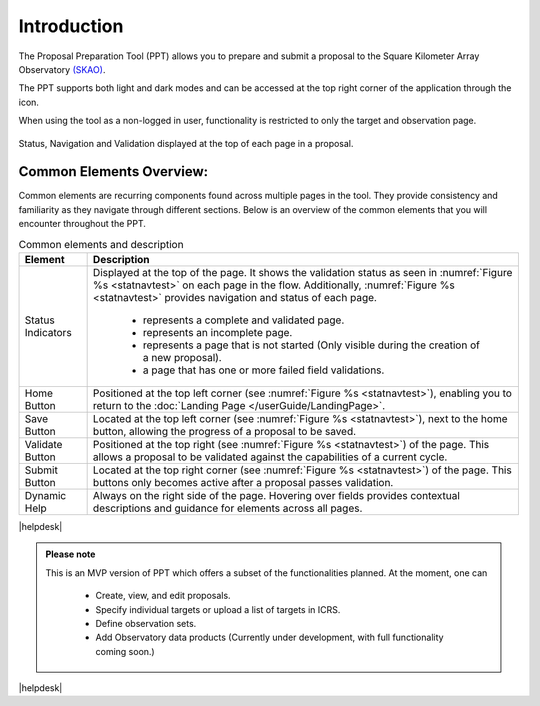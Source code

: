 Introduction
~~~~~~~~~~~~


The Proposal Preparation Tool (PPT) allows you to prepare and submit a proposal to the Square Kilometer Array Observatory `(SKAO) <https://www.skao.int/en>`_. 

The PPT supports both light and dark modes and can be accessed at the top right corner of the application through the |icostatus| icon.

When using the tool as a non-logged in user, functionality is restricted to only the target and observation page.



.. |icostatus| image:: /images/sunMoonBtn.png
   :width: 5%
   :alt: Page filter

.. |icostatus2| image:: /images/statusnav2.png
   :width: 5%
   :alt: complete status

.. |icostatus3| image:: /images/statusnav1.png
   :width: 5%
   :alt: incomplete status

.. |icostatus4| image:: /images/statusnav3.png
   :width: 5%
   :alt: Not started status

.. |icostatus5| image:: /images/unacceptableicon.png
   :width: 4%
   :alt: Failed validation status



.. _statnavtest:
.. figure:: /images/statusnav.png
   :width: 95%
   :align: center
   :alt: Status, navigation, and validation displayed at the top of each page in a proposal.

   Status, Navigation and Validation displayed at the top of each page in a proposal.


Common Elements Overview:
=========================
Common elements are recurring components found across multiple pages in the tool. They provide consistency and familiarity as they navigate through different sections. Below is an overview of the common elements that you will encounter throughout the PPT. 


.. csv-table:: Common elements and description
   :align: center
   :header: "Element", "Description"

   
   "Status Indicators",	"Displayed at the top of the page. It shows the validation status as seen in :numref:`Figure %s <statnavtest>`  on each page in the flow. 
   Additionally, :numref:`Figure %s <statnavtest>` provides navigation and status of each page. 
         * |icostatus2| represents a complete and validated page. 
         * |icostatus3| represents an incomplete page. 
         * |icostatus4| represents a page that is not started (Only visible during the creation of a new proposal). 
         * |icostatus5| a page that has one or more failed field validations." 
   "Home Button", "Positioned at the top left corner (see :numref:`Figure %s <statnavtest>`), enabling you to return to the :doc:`Landing Page </userGuide/LandingPage>`."
   "Save Button",	"Located at the top left corner (see :numref:`Figure %s <statnavtest>`), next to the home button, allowing the progress of a proposal to be saved."
   "Validate Button",	"Positioned at the top right (see :numref:`Figure %s <statnavtest>`) of the page. This allows a proposal to be validated against the capabilities of a current cycle."
   "Submit Button",	"Located at the top right corner (see :numref:`Figure %s <statnavtest>`) of the page. This buttons only becomes active after a proposal passes validation."
   "Dynamic Help", "Always on the right side of the page. Hovering over fields provides contextual descriptions and guidance for elements across all pages."



|helpdesk|


.. admonition:: Please note

   This is an MVP version of PPT which offers a subset of the functionalities planned. At the moment, one can 

     - Create, view, and edit proposals.
     - Specify individual targets or upload a list of targets in ICRS.
     - Define observation sets.
     - Add Observatory data products (Currently under development, with full functionality coming soon.)



|helpdesk|